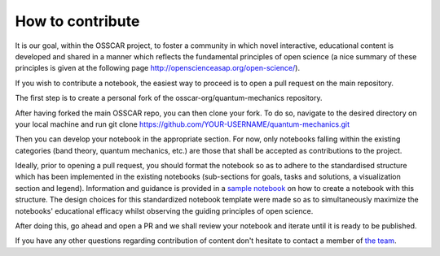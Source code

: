 ##############################
How to contribute
##############################

It is our goal, within the OSSCAR project, to foster a community in which novel interactive, educational content is developed and shared in a manner which reflects the fundamental principles of open science (a nice summary of these principles is given at the following page http://openscienceasap.org/open-science/).

If you wish to contribute a notebook, the easiest way to proceed is to open a pull request on the main repository. 

The first step is to create a personal fork of the osscar-org/quantum-mechanics repository. 

After having forked the main OSSCAR repo, you can then clone your fork. To do so, navigate to the desired directory on your local machine and run 
git clone https://github.com/YOUR-USERNAME/quantum-mechanics.git

Then you can develop your notebook in the appropriate section. For now, only notebooks falling within the existing categories (band theory, quantum mechanics, etc.) are those that shall be accepted as contributions to the project. 

Ideally, prior to opening a pull request, you should format the notebook so as to adhere to the standardised structure which has been implemented in the existing notebooks (sub-sections for goals, tasks and solutions, a visualization section and legend). Information and guidance is provided in a `sample notebook <./sample_notebook.html>`_ on how to create a notebook with this structure. The design choices for this standardized notebook template were made so as to simultaneously maximize the notebooks' educational efficacy whilst observing the guiding principles of open science.

After doing this, go ahead and open a PR and we shall review your notebook and iterate until it is ready to be published. 

If you have any other questions regarding contribution of content don't hesitate to contact a member of `the team <../about/team.html>`_.

